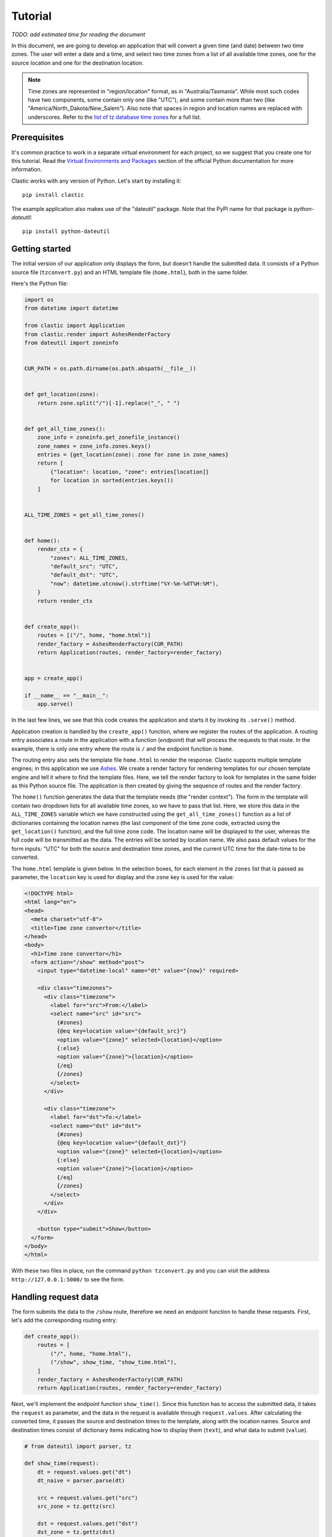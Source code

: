 Tutorial
========

*TODO: add estimated time for reading the document*

In this document, we are going to develop an application
that will convert a given time (and date) between two time zones.
The user will enter a date and a time,
and select two time zones from a list of all available time zones,
one for the source location and one for the destination location.

.. note::

   Time zones are represented in "region/location" format,
   as in "Australia/Tasmania".
   While most such codes have two components,
   some contain only one (like "UTC"),
   and some contain more than two
   (like "America/North_Dakota/New_Salem").
   Also note that spaces in region and location names are replaced
   with underscores.
   Refer to the `list of tz database time zones`_ for a full list.


Prerequisites
-------------

It's common practice to work in a separate virtual environment
for each project,
so we suggest that you create one for this tutorial.
Read the `Virtual Environments and Packages`_ section
of the official Python documentation for more information.

Clastic works with any version of Python.
Let's start by installing it::

  pip install clastic

The example application also makes use of the "dateutil" package.
Note that the PyPI name for that package is *python-dateutil*::

  pip install python-dateutil


Getting started
---------------

The initial version of our application only displays the form,
but doesn't handle the submitted data.
It consists of a Python source file (``tzconvert.py``)
and an HTML template file (``home.html``),
both in the same folder.

Here's the Python file:

.. code-block:: python

   import os
   from datetime import datetime

   from clastic import Application
   from clastic.render import AshesRenderFactory
   from dateutil import zoneinfo


   CUR_PATH = os.path.dirname(os.path.abspath(__file__))


   def get_location(zone):
       return zone.split("/")[-1].replace("_", " ")


   def get_all_time_zones():
       zone_info = zoneinfo.get_zonefile_instance()
       zone_names = zone_info.zones.keys()
       entries = {get_location(zone): zone for zone in zone_names}
       return [
           {"location": location, "zone": entries[location]}
           for location in sorted(entries.keys())
       ]


   ALL_TIME_ZONES = get_all_time_zones()


   def home():
       render_ctx = {
           "zones": ALL_TIME_ZONES,
           "default_src": "UTC",
           "default_dst": "UTC",
           "now": datetime.utcnow().strftime("%Y-%m-%dT%H:%M"),
       }
       return render_ctx


   def create_app():
       routes = [("/", home, "home.html")]
       render_factory = AshesRenderFactory(CUR_PATH)
       return Application(routes, render_factory=render_factory)


   app = create_app()

   if __name__ == "__main__":
       app.serve()


In the last few lines,
we see that this code creates the application
and starts it by invoking its ``.serve()`` method.

Application creation is handled by the ``create_app()`` function,
where we register the routes of the application.
A routing entry associates a route in the application
with a function (*endpoint*) that will process the requests
to that route.
In the example, there is only one entry where the route is ``/``
and the endpoint function is ``home``.

The routing entry also sets the template file ``home.html``
to render the response.
Clastic supports multiple template engines;
in this application we use `Ashes`_.
We create a render factory for rendering templates
for our chosen template engine
and tell it where to find the template files.
Here, we tell the render factory to look for templates
in the same folder as this Python source file.
The application is then created by giving the sequence of routes
and the render factory.

The ``home()`` function generates the data that the template needs
(the "render context").
The form in the template will contain two dropdown lists
for all available time zones,
so we have to pass that list.
Here, we store this data in the ``ALL_TIME_ZONES`` variable
which we have constructed using the ``get_all_time_zones()`` function
as a list of dictionaries
containing the location names
(the last component of the time zone code,
extracted using the ``get_location()`` function),
and the full time zone code.
The location name will be displayed to the user,
whereas the full code will be transmitted as the data.
The entries will be sorted by location name.
We also pass default values for the form inputs:
"UTC" for both the source and destination time zones,
and the current UTC time for the date-time to be converted.


The ``home.html`` template is given below.
In the selection boxes,
for each element in the ``zones`` list that is passed as parameter,
the ``location`` key is used for display
and the ``zone`` key is used for the value:

.. code-block:: html

   <!DOCTYPE html>
   <html lang="en">
   <head>
     <meta charset="utf-8">
     <title>Time zone convertor</title>
   </head>
   <body>
     <h1>Time zone convertor</h1>
     <form action="/show" method="post">
       <input type="datetime-local" name="dt" value="{now}" required>

       <div class="timezones">
         <div class="timezone">
           <label for="src">From:</label>
           <select name="src" id="src">
             {#zones}
             {@eq key=location value="{default_src}"}
             <option value="{zone}" selected>{location}</option>
             {:else}
             <option value="{zone}">{location}</option>
             {/eq}
             {/zones}
           </select>
         </div>

         <div class="timezone">
           <label for="dst">To:</label>
           <select name="dst" id="dst">
             {#zones}
             {@eq key=location value="{default_dst}"}
             <option value="{zone}" selected>{location}</option>
             {:else}
             <option value="{zone}">{location}</option>
             {/eq}
             {/zones}
           </select>
         </div>
       </div>

       <button type="submit">Show</button>
     </form>
   </body>
   </html>


With these two files in place, run the command ``python tzconvert.py``
and you can visit the address ``http://127.0.0.1:5000/``
to see the form.


Handling request data
---------------------

The form submits the data to the ``/show`` route,
therefore we need an endpoint function to handle these requests.
First, let's add the corresponding routing entry:

.. code-block:: python

   def create_app():
       routes = [
           ("/", home, "home.html"),
           ("/show", show_time, "show_time.html"),
       ]
       render_factory = AshesRenderFactory(CUR_PATH)
       return Application(routes, render_factory=render_factory)


Next, we'll implement the endpoint function ``show_time()``.
Since this function has to access the submitted data,
it takes the ``request`` as parameter,
and the data in the request is available through ``request.values``.
After calculating the converted time,
it passes the source and destination times to the template,
along with the location names.
Source and destination times consist of dictionary items
indicating how to display them (``text``),
and what data to submit (``value``).

.. code-block:: python

   # from dateutil import parser, tz

   def show_time(request):
       dt = request.values.get("dt")
       dt_naive = parser.parse(dt)

       src = request.values.get("src")
       src_zone = tz.gettz(src)

       dst = request.values.get("dst")
       dst_zone = tz.gettz(dst)

       dst_dt = convert_tz(dt_naive, src_zone, dst_zone)
       render_ctx = {
           "src_dt": {
               "text": dt_naive.ctime(),
               "value": dt
           },
           "dst_dt": {
               "text": dst_dt.ctime(),
               "value": dst_dt.strftime('%Y-%m-%dT%H:%M')
           },
           "src_location": get_location(src),
           "dst_location": get_location(dst),
       }
       return render_ctx


The only missing piece is the ``convert_tz()`` function
that will actually do the conversion:

.. code-block:: python

   def convert_tz(dt_naive, src_zone, dst_zone):
       src_dt = dt_naive.replace(tzinfo=src_zone)
       dst_dt = src_dt.astimezone(dst_zone)
       return dst_dt


And below is a simple ``show_time.html`` template.
Note how the ``text`` and ``value`` subitems are used:

.. code-block:: html

   <!DOCTYPE html>
   <html lang="en">
   <head>
     <meta charset="utf-8">
     <title>Time zone convertor</title>
   </head>
   <body>
     <h1>Time zone convertor</h1>
     <p class="info">
       When it's <time datetime="{src_dt.value}">{src_dt.text}</time>
       in {src_location},<br>
       it's <time datetime="{dst_dt.value}">{dst_dt.text}</time>
       in {dst_location}.
     </p>
     <p>Go to the <a href="/">home page</a>.</p>
   </body>
   </html>


Static assets
-------------

As our next step, let us apply some style to our markup.
We create a subfolder named ``static``
in the same folder as our Python source file
and put a file named ``custom.css`` into that folder.
Below is an example content for the file:

.. code-block:: css

   body {
     font-family: 'Roboto', 'Helvetica', 'Arial', sans-serif;
   }

   h1 {
     font-size: 3em;
     text-align: center;
   }

   form {
     display: flex;
     flex-direction: column;
     align-items: center;
   }

   input, select, button {
     font: inherit;
   }

   label {
     display: block;
   }

   div.timezones {
     display: flex;
     justify-content: space-between;
     margin: 1rem 0;
   }

   div.timezone {
     width: 45%;
   }

   p.info {
     font-size: 2em;
     text-align: center;
     line-height: 2;
   }

   time {
     color: #ff0000;
   }


The changes to the application code will be quite small.
First, we define the path to the folder that contains the static assets:

.. code-block:: python

   CUR_PATH = os.path.dirname(os.path.abspath(__file__))
   STATIC_PATH = os.path.join(CUR_PATH, "static")


And then we add a routing entry
by creating a static application with the static path we have defined,
and we set it as the endpoint that will handle the requests
to any route under ``/static``:

.. code-block:: python

   # from clastic.static import StaticApplication

   def create_app():
       static_app = StaticApplication(STATIC_PATH)
       routes = [
           ("/", home, "home.html"),
           ("/show", show_time, "show_time.html"),
           ("/static", static_app),
       ]
       render_factory = AshesRenderFactory(CUR_PATH)
       return Application(routes, render_factory=render_factory)


Don't forget to add the stylesheet link to the templates:

.. code-block:: html

   <head>
     <meta charset="utf-8">
     <title>Time zone convertor</title>
     <link rel="stylesheet" href="/static/custom.css">
   </head>


.. _list of tz database time zones: https://en.wikipedia.org/wiki/List_of_tz_database_time_zones
.. _Virtual Environments and Packages: https://docs.python.org/3/tutorial/venv.html
.. _Ashes: https://github.com/mahmoud/ashes
